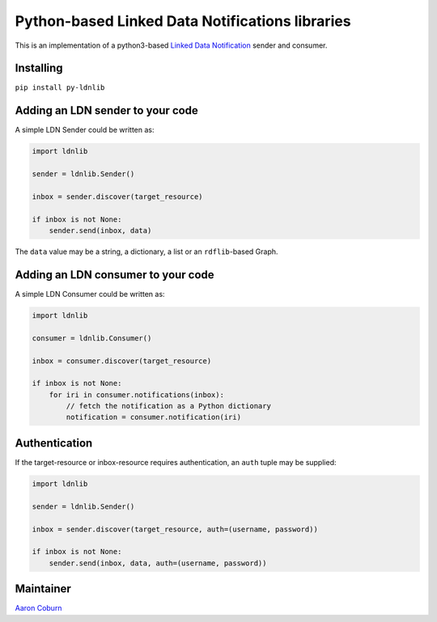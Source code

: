 
Python-based Linked Data Notifications libraries
================================================


.. image:: https://badge.fury.io/py/py-ldnlib.svg
   :target: https://badge.fury.io/py/py-ldnlib
   :alt: Version


.. image:: https://travis-ci.com/trellis-ldp/py-ldnlib.svg?branch=main
   :target: https://travis-ci.com/trellis-ldp/py-ldnlib
   :alt: Build Status


.. image:: https://coveralls.io/repos/github/trellis-ldp/py-ldnlib/badge.svg?branch=main
   :target: https://coveralls.io/github/trellis-ldp/py-ldnlib?branch=main
   :alt: Coverage Status


This is an implementation of a python3-based `Linked Data Notification <https://www.w3.org/TR/ldn/>`_ sender and consumer.

Installing
----------

``pip install py-ldnlib``

Adding an LDN sender to your code
---------------------------------

A simple LDN Sender could be written as:

.. code-block::

   import ldnlib

   sender = ldnlib.Sender()

   inbox = sender.discover(target_resource)

   if inbox is not None:
       sender.send(inbox, data)

The ``data`` value may be a string, a dictionary, a list or an ``rdflib``\ -based Graph.

Adding an LDN consumer to your code
-----------------------------------

A simple LDN Consumer could be written as:

.. code-block::

   import ldnlib

   consumer = ldnlib.Consumer()

   inbox = consumer.discover(target_resource)

   if inbox is not None:
       for iri in consumer.notifications(inbox):
           // fetch the notification as a Python dictionary
           notification = consumer.notification(iri)

Authentication
--------------

If the target-resource or inbox-resource requires authentication, an ``auth`` tuple may be supplied:

.. code-block::

   import ldnlib

   sender = ldnlib.Sender()

   inbox = sender.discover(target_resource, auth=(username, password))

   if inbox is not None:
       sender.send(inbox, data, auth=(username, password))

Maintainer
----------

`Aaron Coburn <https://github.com/acoburn>`_
